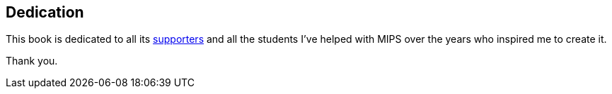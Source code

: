[dedication]
== Dedication

This book is dedicated to all its xref:supporters.adoc#_supporters[supporters] and all the students
I've helped with MIPS over the years who inspired me to create it.

Thank you.

